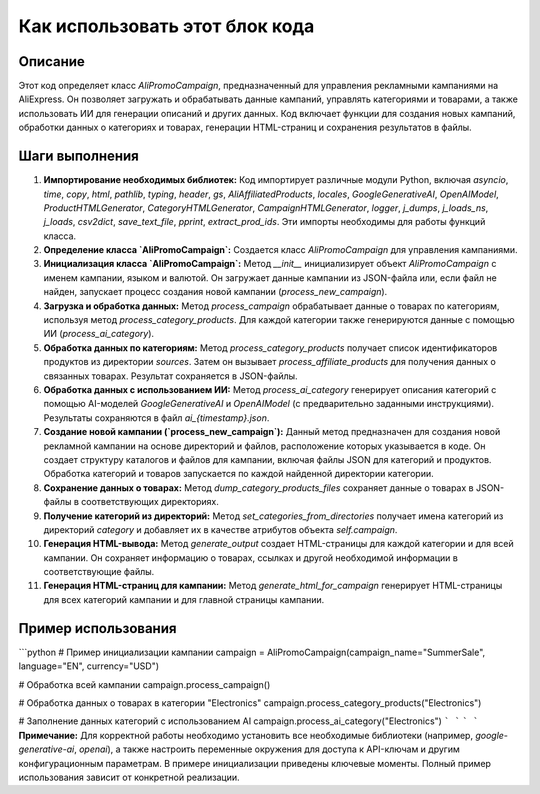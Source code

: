 Как использовать этот блок кода
=========================================================================================

Описание
-------------------------
Этот код определяет класс `AliPromoCampaign`, предназначенный для управления рекламными кампаниями на AliExpress. Он позволяет загружать и обрабатывать данные кампаний, управлять категориями и товарами, а также использовать ИИ для генерации описаний и других данных. Код включает функции для создания новых кампаний, обработки данных о категориях и товарах, генерации HTML-страниц и сохранения результатов в файлы.

Шаги выполнения
-------------------------
1. **Импортирование необходимых библиотек:** Код импортирует различные модули Python, включая `asyncio`, `time`, `copy`, `html`, `pathlib`, `typing`, `header`, `gs`, `AliAffiliatedProducts`, `locales`, `GoogleGenerativeAI`, `OpenAIModel`, `ProductHTMLGenerator`, `CategoryHTMLGenerator`, `CampaignHTMLGenerator`, `logger`, `j_dumps`, `j_loads_ns`, `j_loads`, `csv2dict`, `save_text_file`, `pprint`, `extract_prod_ids`. Эти импорты необходимы для работы функций класса.

2. **Определение класса `AliPromoCampaign`:** Создается класс `AliPromoCampaign` для управления кампаниями.

3. **Инициализация класса `AliPromoCampaign`:** Метод `__init__` инициализирует объект `AliPromoCampaign` с именем кампании, языком и валютой. Он загружает данные кампании из JSON-файла или, если файл не найден, запускает процесс создания новой кампании (`process_new_campaign`).

4. **Загрузка и обработка данных:** Метод `process_campaign` обрабатывает данные о товарах по категориям, используя метод `process_category_products`. Для каждой категории также генерируются данные с помощью ИИ (`process_ai_category`).

5. **Обработка данных по категориям:** Метод `process_category_products` получает список идентификаторов продуктов из директории `sources`. Затем он вызывает `process_affiliate_products` для получения данных о связанных товарах. Результат сохраняется в JSON-файлы.

6. **Обработка данных с использованием ИИ:** Метод `process_ai_category` генерирует описания категорий с помощью AI-моделей `GoogleGenerativeAI` и `OpenAIModel` (с предварительно заданными инструкциями). Результаты сохраняются в файл `ai_{timestamp}.json`.

7. **Создание новой кампании (`process_new_campaign`):** Данный метод предназначен для создания новой рекламной кампании на основе директорий и файлов, расположение которых указывается в коде. Он создает структуру каталогов и файлов для кампании, включая файлы JSON для категорий и продуктов. Обработка категорий и товаров запускается по каждой найденной директории категории.

8. **Сохранение данных о товарах:** Метод `dump_category_products_files` сохраняет данные о товарах в JSON-файлы в соответствующих директориях.

9. **Получение категорий из директорий:** Метод `set_categories_from_directories` получает имена категорий из директорий `category` и добавляет их в качестве атрибутов объекта `self.campaign`.

10. **Генерация HTML-вывода:** Метод `generate_output` создает HTML-страницы для каждой категории и для всей кампании. Он сохраняет информацию о товарах, ссылках и другой необходимой информации в соответствующие файлы.

11. **Генерация HTML-страниц для кампании:** Метод `generate_html_for_campaign` генерирует HTML-страницы для всех категорий кампании и для главной страницы кампании.

Пример использования
-------------------------
```python
# Пример инициализации кампании
campaign = AliPromoCampaign(campaign_name="SummerSale", language="EN", currency="USD")

# Обработка всей кампании
campaign.process_campaign()

# Обработка данных о товарах в категории "Electronics"
campaign.process_category_products("Electronics")

# Заполнение данных категорий с использованием AI
campaign.process_ai_category("Electronics")
```
```
```
```
**Примечание:**  Для корректной работы необходимо установить все необходимые библиотеки (например, `google-generative-ai`, `openai`), а также настроить переменные окружения для доступа к API-ключам и другим конфигурационным параметрам.  В примере инициализации приведены ключевые моменты.  Полный пример использования зависит от конкретной реализации.